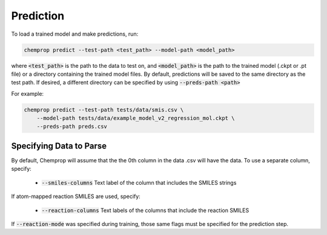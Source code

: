 .. _predict:

Prediction
----------

To load a trained model and make predictions, run:

.. code-block::
   
   chemprop predict --test-path <test_path> --model-path <model_path>

where :code:`<test_path>` is the path to the data to test on, and :code:`<model_path>` is the path to the trained model (.ckpt or .pt file) or a directory containing the trained model files. By default, predictions will be saved to the same directory as the test path. If desired, a different directory can be specified by using :code:`--preds-path <path>`

For example:

.. code-block::
  
    chemprop predict --test-path tests/data/smis.csv \
        --model-path tests/data/example_model_v2_regression_mol.ckpt \
        --preds-path preds.csv


Specifying Data to Parse
^^^^^^^^^^^^^^^^^^^^^^^^

By default, Chemprop will assume that the the 0th column in the data .csv will have the data. To use a separate column, specify:

 * :code:`--smiles-columns` Text label of the column that includes the SMILES strings

If atom-mapped reaction SMILES are used, specify:

 * :code:`--reaction-columns` Text labels of the columns that include the reaction SMILES

If :code:`--reaction-mode` was specified during training, those same flags must be specified for the prediction step.
